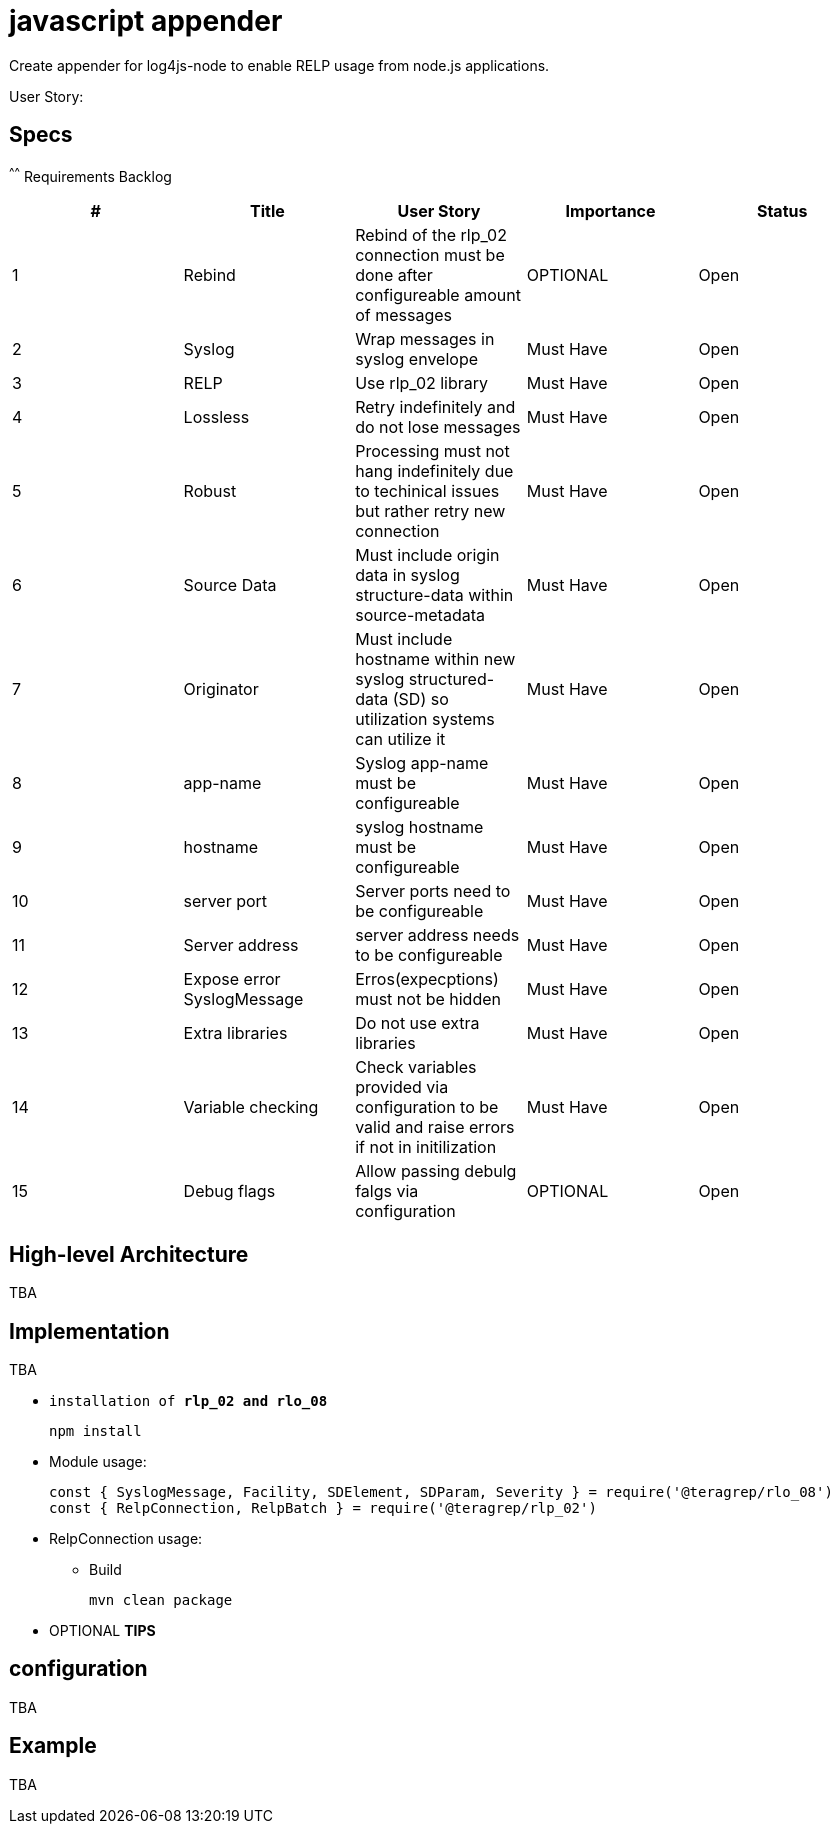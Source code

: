 # javascript appender

Create appender for log4js-node to enable RELP usage from node.js applications.


User Story: 

== Specs

^^^^^^
Requirements Backlog
[options="header,footer"]
|=======================
|#  |Title      |User Story |Importance |Status
|1    |Rebind    |Rebind of the rlp_02 connection must be done after configureable amount of messages | OPTIONAL |Open
|2    |Syslog     |Wrap messages in syslog envelope |Must Have |Open
|3    |RELP    |Use rlp_02 library  |Must Have |Open
|4    |Lossless|Retry indefinitely and do not lose messages |Must Have |Open
|5    |Robust|Processing must not hang indefinitely due to techinical issues but rather retry new connection |Must Have |Open
|6    |Source Data    |Must include origin data in syslog structure-data within source-metadata | Must Have |Open
|7    |Originator     |Must include hostname within new syslog structured-data (SD) so utilization systems can utilize it |Must Have |Open
|8    |app-name    |Syslog app-name must be configureable  |Must Have |Open
|9    |hostname|syslog hostname must be configureable |Must Have |Open
|10   |server port|Server ports need to be configureable |Must Have |Open
|11   |Server address    |server address needs to be configureable | Must Have |Open
|12   |Expose error SyslogMessage     |Erros(expecptions) must not be hidden |Must Have |Open
|13   |Extra libraries    |Do not use extra libraries  |Must Have |Open
|14   |Variable checking|Check variables provided via configuration to be valid and raise errors if not in initilization |Must Have |Open
|15   |Debug flags|Allow passing debulg falgs via configuration |OPTIONAL |Open

|=======================



== High-level Architecture

TBA

== Implementation

TBA

* `installation of *rlp_02 and rlo_08*`
+
[source,node]
-----------------
npm install 
-----------------

* Module usage:
+
[source,javascript]
-----------------
const { SyslogMessage, Facility, SDElement, SDParam, Severity } = require('@teragrep/rlo_08')
const { RelpConnection, RelpBatch } = require('@teragrep/rlp_02')
-----------------

* RelpConnection usage:
+


** Build
+
[source,java]
-----------------
mvn clean package
-----------------

* OPTIONAL *TIPS*

== configuration

TBA

== Example

TBA



